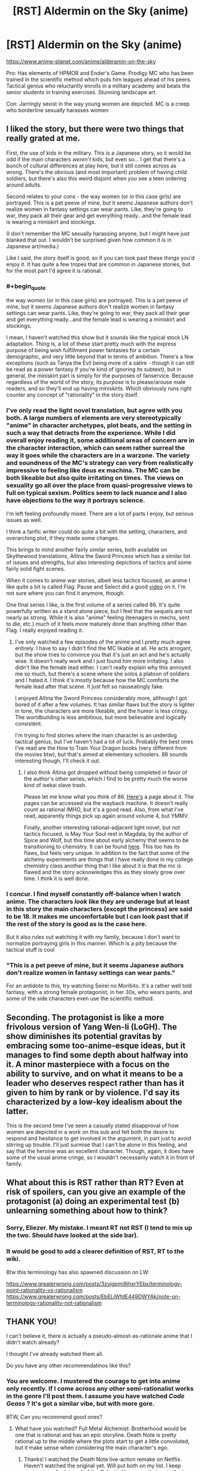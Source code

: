 #+TITLE: [RST] Aldermin on the Sky (anime)

* [RST] Aldermin on the Sky (anime)
:PROPERTIES:
:Author: VanPeer
:Score: 20
:DateUnix: 1605376943.0
:END:
[[https://www.anime-planet.com/anime/alderamin-on-the-sky]]

Pro: Has elements of HPMOR and Ender's Game. Prodigy MC who has been trained in the scientific method which puts him leagues ahead of his peers. Tactical genius who reluctantly enrolls in a military academy and beats the senior students in training exercises. Stunning landscape art.

Con: Jarringly sexist in the way young women are depicted. MC is a creep who borderline sexually harasses women


** I liked the story, but there were two things that really grated at me.

First, the use of kids in the military. This is a Japanese story, so it would be odd if the main characters /weren't/ kids, but even so... I get that there's a bunch of cultural differences at play here, but it still comes across as wrong. There's the obvious (and most important) problem of having child soldiers, but there's also this weird disjoint when you see a teen ordering around adults.

Second relates to your cons - the way women (or in this case girls) are portrayed. This is a pet peeve of mine, but it seems Japanese authors don't realize women in fantasy settings can wear pants. Like, they're going to war, they pack all their gear and get everything ready...and the female lead is wearing a miniskirt and stockings.

(I don't remember the MC sexually harassing anyone, but I might have just blanked that out. I wouldn't be surprised given how common it is in Japanese art/media.)

Like I said, the story itself is good, so if you can look past these things you'd enjoy it. It has quite a few tropes that are common in Japanese stories, but for the most part I'd agree it is rational.
:PROPERTIES:
:Author: Do_Not_Go_In_There
:Score: 10
:DateUnix: 1605404423.0
:END:

*** #+begin_quote
  the way women (or in this case girls) are portrayed. This is a pet peeve of mine, but it seems Japanese authors don't realize women in fantasy settings can wear pants. Like, they're going to war, they pack all their gear and get everything ready...and the female lead is wearing a miniskirt and stockings.
#+end_quote

I mean, I haven't watched this show but it sounds like the typical stock LN adaptation. Thing is, a lot of these start pretty much with the express purpose of being wish fulfillment power fantasies for a certain demographic, and very little beyond that in terms of ambition. There's a few exceptions (such as Tanya the Evil being more of a satire - though it can still be read as a power fantasy if you're kind of ignoring its subtext), but in general, the miniskirt part is simply for the purposes of fanservice. Because regardless of the world of the story, its /purpose/ is to please/arouse male readers, and so they'll end up having miniskirts. Which obviously runs right counter any concept of "rationality" in the story itself.
:PROPERTIES:
:Author: SimoneNonvelodico
:Score: 11
:DateUnix: 1605430748.0
:END:


*** I've only read the light novel translation, but agree with you both. A large numbers of elements are very stereotypically "anime" in character archetypes, plot beats, and the setting in such a way that detracts from the experience. While I did overall enjoy reading it, some additional areas of concern are in the character interaction, which can seem rather surreal the way it goes while the characters are in a warzone. The variety and soundness of the MC's strategy can very from realistically impressive to feeling like deus ex machina. The MC can be both likeable but also quite irritating on times. The views on sexuality go all over the place from quasi-progressive views to full on typical sexism. Politics seem to lack nuance and I also have objections to the way it portrays science.

I'm left feeling profoundly mixed. There are a lot of parts I enjoy, but serious issues as well.

I think a fanfic writer could do quite a bit with the setting, characters, and overarching plot, if they made some changes.

This brings to mind another fairly similar series, both available on Skythewood translations, Altina the Sword Princess which has a similar list of issues and strengths, but also interesting depictions of tactics and some fairly solid fight scenes.

When it comes to anime war stories, albeit less tactics focused, an anime I like quite a bit is called Flag. Pause and Select did a good [[https://www.youtube.com/watch?v=jW75SnALjEc][video]] on it. I'm not sure where you can find it anymore, though.

One final series I like, is the first volume of a series called 86. It's quite powerfully written as a stand alone piece, but I feel that the sequels are not nearly as strong. While it is also "anime" feeling (teenagers in mechs, sent to die, etc.) much of it feels more maturely done than anything other than Flag. I really enjoyed reading it.
:PROPERTIES:
:Author: NTKV
:Score: 6
:DateUnix: 1605414880.0
:END:

**** I've only watched a few episodes of the anime and I pretty much agree entirely. I have to say I didn't find the MC likable at all. He acts arrogant, but the show tries to convince you that it's just an act and he's actually wise. It doesn't really work and I just found him more irritating. I also didn't like the female lead either. I can't really explain why this annoyed me so much, but there's a scene where she solos a platoon of soldiers and I hated it. I think it's mostly because how the MC comforts the female lead after that scene. It just felt so nauseatingly fake.

I enjoyed Altina the Sword Princess considerably more, although I got bored of it after a few volumes. It has similar flaws but the story is lighter in tone, the characters are more likeable, and the humor is less cringy. The worldbuilding is less ambitious, but more believable and logically consistent.

I'm trying to find stories where the main character is an underdog tactical genius, but I've haven't had a lot of luck. Probably the best ones I've read are the How to Train Your Dragon books (very different from the movies btw), but that's aimed at elementary schoolers. 86 sounds interesting though, I'll check it out.
:PROPERTIES:
:Author: PreciseParadox
:Score: 3
:DateUnix: 1605429912.0
:END:

***** I also think Altina got dropped without being completed in favor of the author's other series, which I find to be pretty much the worse kind of isekai slave trash.

Please let me know what you think of 86. [[https://www.novelupdates.com/series/86/][Here's]] a page about it. The pages can be accessed via the wayback machine. It doesn't really count as rational IMHO, but it's a good read. Also, from what I've read, apparently things pick up again around volume 4, but YMMV.

Finally, another interesting rational-adjacent light novel, but not tactics focused, is May Your Soul rest in Magdala, by the author of Spice and Wolf, but this time about early alchemy that seems to be transitioning to chemistry. It can be found [[https://www.novelupdates.com/series/may-your-soul-rest-in-magdala/][here]]. This too has its flaws, but feels very unique. In addition to the fact that some of the alchemy experiments are things that I have really done in my college chemistry class another thing that I like about it is that the mc is flawed and the story acknowledges this as they slowly grow over time. I think it is well done.
:PROPERTIES:
:Author: NTKV
:Score: 2
:DateUnix: 1605491433.0
:END:


*** I concur. I find myself constantly off-balance when I watch anime. The characters /look/ like they are underage but at least in this story the main characters (except the princess) are said to be 18. It makes me uncomfortable but I can look past that if the rest of the story is good as is the case here.

But it also rules out watching it with my family, because I don't want to normalize portraying girls in this manner. Which is a pity because the tactical stuff is cool
:PROPERTIES:
:Author: VanPeer
:Score: 2
:DateUnix: 1605405563.0
:END:


*** "This is a pet peeve of mine, but it seems Japanese authors don't realize women in fantasy settings can wear pants."

For an antidote to this, try watching Seirei no Moribito. It's a rather well told fantasy, with a strong female protagonist, in her 30s, who wears pants, and some of the side characters even use the scientific method.
:PROPERTIES:
:Author: sl236
:Score: 2
:DateUnix: 1605886068.0
:END:


** Seconding. The protagonist is like a more frivolous version of Yang Wen-li (LoGH). The show diminishes its potential gravitas by embracing some too-anime-esque ideas, but it manages to find some depth about halfway into it. A minor masterpiece with a focus on the ability to survive, and on what it means to be a leader who deserves respect rather than has it given to him by rank or by violence. I'd say its characterized by a low-key idealism about the latter.

This is the second time I've seen a casually stated disapproval of how women are depicted in a work on this sub and felt both the desire to respond and hesitance to get involved in the argument, in part just to avoid stirring up trouble. I'll just surmise that I can't be alone in this feeling, and say that the heroine was an excellent character. Though, again, it does have some of the usual anime cringe, so I wouldn't necessarily watch it in front of family.
:PROPERTIES:
:Author: EdenicFaithful
:Score: 3
:DateUnix: 1605481962.0
:END:


** What about this is RST rather than RT? Even at risk of spoilers, can you give an example of the protagonist (a) doing an experimental test (b) unlearning something about how to think?
:PROPERTIES:
:Author: EliezerYudkowsky
:Score: 5
:DateUnix: 1605807215.0
:END:

*** Sorry, Eliezer. My mistake. I meant RT not RST (I tend to mix up the two. Should have looked at the side bar).
:PROPERTIES:
:Author: VanPeer
:Score: 2
:DateUnix: 1605840192.0
:END:


*** It would be good to add a clearer definition of RST, RT to the wiki.

Btw this terminology has also spawned discussion on LW:

[[https://www.greaterwrong.com/posts/3zyjgpmi9jhxrYEbx/terminology-point-rationality-vs-rationalism]] [[https://www.greaterwrong.com/posts/EbELiWfdE449DWYAk/note-on-terminology-rationality-not-rationalism]]
:PROPERTIES:
:Author: cerebrum
:Score: 1
:DateUnix: 1605876374.0
:END:


** *THANK YOU!*

I can't believe it, there is actually a pseudo-almost-as-rationale anime that I didn't watch already?

I thought I've already watched them all.

Do you have any other recommendatinos like this?
:PROPERTIES:
:Author: Dezoufinous
:Score: 2
:DateUnix: 1605686642.0
:END:

*** You are welcome. I mustered the courage to get into anime only recently. If I come across any other semi-rationalist works in the genre I'll post them. I assume you have watched /Code Geass/ ? It's got a similar vibe, but with more gore.

BTW, Can you recommend good ones?
:PROPERTIES:
:Author: VanPeer
:Score: 2
:DateUnix: 1605750581.0
:END:

**** What have you watched? Full Metal Alchemist: Brotherhood would be one that is rational and has an epic storyline. Death Note is pretty rational up to the middle where the plots start to get a little convoluted, but it make sense when considering the main character's ego.
:PROPERTIES:
:Author: DrMaridelMolotov
:Score: 2
:DateUnix: 1605769200.0
:END:

***** Thanks! I watched the Death Note live-action remake on Netflix. Haven't watched the original yet. Will put both on my list. I keep seeing a rec for Legend of the Galactic Heroes, as being similar to Aldermin. Have you watched that?
:PROPERTIES:
:Author: VanPeer
:Score: 3
:DateUnix: 1605791974.0
:END:

****** I haven't watched that yet but I'll check it out. Death Note the original is really different from the movie, like insultingly different lol.
:PROPERTIES:
:Author: DrMaridelMolotov
:Score: 2
:DateUnix: 1605793417.0
:END:


**** There isn't any really rational anime, but there are certain ones that I enjoyed.

​

Code Geass, Death Note,

Mirai Nikki, Psycho pass,

Attack on Titan, kabaneri

maybe Steins gate

maybe Danganronpa all versions

maybe Guilty Crown,

almost all animes have their silly elements but they could be kinda partially rationalized if you try hard enough
:PROPERTIES:
:Author: Dezoufinous
:Score: 2
:DateUnix: 1605903200.0
:END:

***** Thanks. I watched several episodes of Attack On Titan. The art is beautiful, but it gets really dark in some places.
:PROPERTIES:
:Author: VanPeer
:Score: 2
:DateUnix: 1605903526.0
:END:
